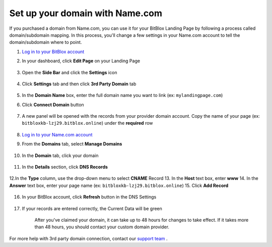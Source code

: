 ========
Set up your domain with Name.com
========


If you purchased a domain from Name.com, you can use it for your BitBlox Landing Page by following a process called domain/subdomain mapping. In this process, you'll change a few settings in your Name.com account to tell the domain/subdomain where to point.

		
.. contents::
    :local:
    :backlinks: top

	

1. `Log in to your BitBlox account <https://www.bitblox.me/welcome//>`__ 	
2. In your dashboard, click **Edit Page** on your Landing Page

    .. class:: screenshot

		|edit-my-landing-page-bitblox|
	
	
3. Open the **Side Bar** and click the **Settings** icon


	.. class:: screenshot

		|click-settings-bitblox|

		
4. Click **Settings** tab and then click **3rd Party Domain** tab

		
	.. class:: screenshot

		|click-3rd-party-domain-bitblox|


5. In the **Domain Name** box, enter the full domain name you want to link (ex: ``mylandingpage.com``)
6. Click **Connect Domain** button		
		
		
    .. class:: screenshot

		|click-connect-domain-bitblox|	
		
7. A new panel will be opened with the records from your provider domain account. Copy the name of your page (ex: ``bitbloxkb-lzj29.bitblox.online``) under the **required** row		
		
			
		
    .. class:: screenshot

		|copy-bitblox-page-name|	
	
	
	
8. 	`Log in to your Name.com account <https://name.com>`__ 
	
9. From the **Domains** tab, select **Manage Domains**
	
	
		
    .. class:: screenshot

		|namecom-select-manage-domains|		
	
	
	
10. In the **Domain** tab, click your domain

	.. class:: screenshot

		|namecom-open-landingpage-domain|
		



11. In the **Details** section, click **DNS Records** 

	.. class:: screenshot

		|namecom-select-dns|


12.In the **Type** column, use the drop-down menu to select **CNAME** Record
13. In the **Host** text box, enter **www** 
14. In the **Answer** text box, enter your page name (ex: ``bitbloxkb-lzj29.bitblox.online``)
15. Click **Add Record** 

	.. class:: screenshot

		
		|namecom-add-cname-record|


16. In your BitBlox account, click **Refresh** button in the DNS Settings


	.. class:: screenshot

		|click-refresh-bitblox|

17. If your records are entered correctly, the Current Data will be green   
	
	
	.. class:: screenshot

		|bitblox-green|	
	
	
	
	.. note::

	After you've claimed your domain, it can take up to 48 hours for changes to take effect. If it takes more than 48 hours, you should contact your custom domain provider.
		

For more help with 3rd party domain connection,  contact our `support team <https://www.bitblox.me/support>`__ . 



		
	
.. |edit-my-landing-page-bitblox| image:: _images/edit-my-landing-page-bitblox.jpg
.. |click-settings-bitblox| image:: _images/click-settings-bitblox.jpg
.. |click-3rd-party-domain-bitblox| image:: _images/click-3rd-party-domain-bitblox.jpg
.. |click-connect-domain-bitblox| image:: _images/click-connect-domain-bitblox.jpg
.. |copy-bitblox-page-name| image:: _images/copy-bitblox-page-name.jpg	
	
	
	
	
.. |namecom-select-manage-domains| image:: _images/namecom-select-manage-domains.jpg	
.. |namecom-open-landingpage-domain| image:: _images/namecom-open-landingpage-domain.png	
.. |namecom-select-dns| image:: _images/namecom-select-dns.png
.. |namecom-add-cname-record| image:: _images/namecom-add-cname-record.jpg
	
	
.. |click-refresh-bitblox| image:: _images/click-refresh-bitblox.jpg
.. |bitblox-green|	image:: _images/bitblox-green.jpg	
	
	
			
	
	
	
	
	
	





